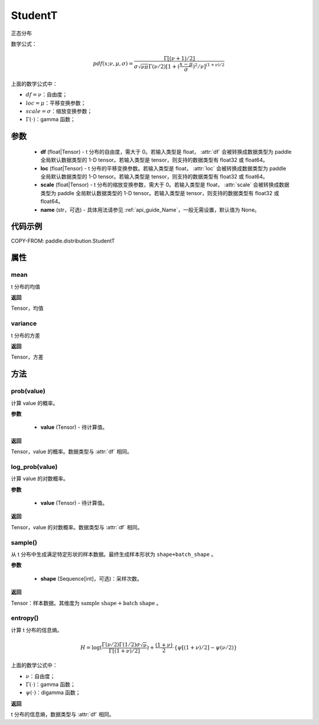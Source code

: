 .. _cn_api_paddle_distribution_StudentT:

StudentT
-------------------------------

.. py:class:: paddle.distribution.StudentT(df, loc, scale, name=None)


正态分布

数学公式：

.. math::

    pdf(x; \nu, \mu, \sigma) = \frac{\Gamma[(\nu+1)/2]}{\sigma\sqrt{\nu\pi}\Gamma(\nu/2)[1+(\frac{x-\mu}{\sigma})^2/\nu]^{(1+\nu)/2}}


上面的数学公式中：

- :math:`df = \nu`：自由度；
- :math:`loc = \mu`：平移变换参数；
- :math:`scale = \sigma`：缩放变换参数；
- :math:`\Gamma(\cdot)`：gamma 函数；

参数
::::::::::::

    - **df** (float|Tensor) - t 分布的自由度，需大于 0。若输入类型是 float， :attr:`df` 会被转换成数据类型为 paddle 全局默认数据类型的 1-D tensor。若输入类型是 tensor，则支持的数据类型有 float32 或 float64。
    - **loc** (float|Tensor) - t 分布的平移变换参数。若输入类型是 float， :attr:`loc` 会被转换成数据类型为 paddle 全局默认数据类型的 1-D tensor。若输入类型是 tensor，则支持的数据类型有 float32 或 float64。
    - **scale** (float|Tensor) - t 分布的缩放变换参数，需大于 0。若输入类型是 float， :attr:`scale` 会被转换成数据类型为 paddle 全局默认数据类型的 1-D tensor。若输入类型是 tensor，则支持的数据类型有 float32 或 float64。
    - **name** (str，可选) - 具体用法请参见 :ref:`api_guide_Name`，一般无需设置，默认值为 None。

代码示例
::::::::::::


COPY-FROM: paddle.distribution.StudentT


属性
:::::::::

mean
'''''''''

t 分布的均值

**返回**

Tensor，均值

variance
'''''''''

t 分布的方差

**返回**

Tensor，方差

方法
:::::::::

prob(value)
'''''''''

计算 value 的概率。

**参数**

    - **value** (Tensor) - 待计算值。

**返回**

Tensor，value 的概率。数据类型与 :attr:`df` 相同。


log_prob(value)
'''''''''

计算 value 的对数概率。

**参数**

    - **value** (Tensor) - 待计算值。

**返回**

Tensor，value 的对数概率。数据类型与 :attr:`df` 相同。


sample()
'''''''''

从 t 分布中生成满足特定形状的样本数据。最终生成样本形状为 ``shape+batch_shape`` 。

**参数**

    - **shape** (Sequence[int]，可选)：采样次数。

**返回**

Tensor：样本数据。其维度为 :math:`\text{sample shape} + \text{batch shape}` 。

entropy()
'''''''''

计算 t 分布的信息熵。

.. math::

    H = \log(\frac{\Gamma(\nu/2)\Gamma(1/2) \sigma \sqrt{\nu}}{\Gamma[(1+\nu)/2]}) + \frac{(1+\nu)}{2} \cdot \{\psi[(1+\nu)/2] - \psi(\nu/2)\}

上面的数学公式中：

- :math:`\nu`：自由度；
- :math:`\Gamma(\cdot)`：gamma 函数；
- :math:`\psi(\cdot)`：digamma 函数；

**返回**

t 分布的信息熵，数据类型与 :attr:`df` 相同。
